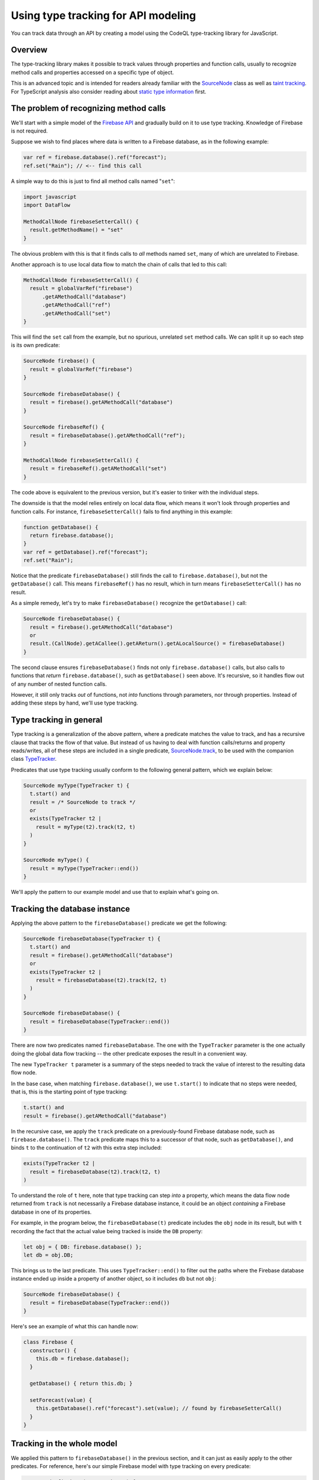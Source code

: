 Using type tracking for API modeling
====================================

You can track data through an API by creating a model using the CodeQL type-tracking library for JavaScript.

Overview
--------
The type-tracking library makes it possible to track values through properties and function calls,
usually to recognize method calls and properties accessed on a specific type of object.

This is an advanced topic and is intended for readers already familiar with the
`SourceNode <https://help.semmle.com/QL/learn-ql/javascript/dataflow.html#source-nodes>`__ class as well as
`taint tracking <https://help.semmle.com/QL/learn-ql/javascript/dataflow.html#using-global-taint-tracking>`__.
For TypeScript analysis also consider reading about `static type information <https://help.semmle.com/QL/learn-ql/javascript/introduce-libraries-ts.html#static-type-information>`__ first.


The problem of recognizing method calls
---------------------------------------

We'll start with a simple model of the `Firebase API <https://firebase.google.com/docs/reference/js/firebase.database>`__ and gradually build on it to use type tracking.
Knowledge of Firebase is not required.

Suppose we wish to find places where data is written to a Firebase database, as
in the following example:

.. code-block:: javascript

  var ref = firebase.database().ref("forecast");
  ref.set("Rain"); // <-- find this call

A simple way to do this is just to find
all method calls named "``set``":

.. code-block:: ql

  import javascript
  import DataFlow

  MethodCallNode firebaseSetterCall() {
    result.getMethodName() = "set"
  }

The obvious problem with this is that it finds calls to *all* methods named ``set``,
many of which are unrelated to Firebase.

Another approach is to use local data flow to match the chain of calls that led to this call:

.. code-block:: ql

  MethodCallNode firebaseSetterCall() {
    result = globalVarRef("firebase")
        .getAMethodCall("database")
        .getAMethodCall("ref")
        .getAMethodCall("set")
  }

This will find the ``set`` call from the example, but no spurious, unrelated ``set`` method calls.
We can split it up so each step is its own predicate:

.. code-block:: ql

  SourceNode firebase() {
    result = globalVarRef("firebase")
  }

  SourceNode firebaseDatabase() {
    result = firebase().getAMethodCall("database")
  }

  SourceNode firebaseRef() {
    result = firebaseDatabase().getAMethodCall("ref");
  }

  MethodCallNode firebaseSetterCall() {
    result = firebaseRef().getAMethodCall("set")
  }

The code above is equivalent to the previous version,
but it's easier to tinker with the individual steps.

The downside is that the model relies entirely on local data flow,
which means it won't look through properties and function calls.
For instance, ``firebaseSetterCall()`` fails to find anything in this example:

.. code-block:: javascript

  function getDatabase() {
    return firebase.database();
  }
  var ref = getDatabase().ref("forecast");
  ref.set("Rain");

Notice that the predicate ``firebaseDatabase()`` still finds the call to ``firebase.database()``,
but not the ``getDatabase()`` call.
This means ``firebaseRef()`` has no result, which in turn means ``firebaseSetterCall()`` has no result.

As a simple remedy, let's try to make ``firebaseDatabase()`` recognize the ``getDatabase()`` call:

.. code-block:: ql

  SourceNode firebaseDatabase() {
    result = firebase().getAMethodCall("database")
    or
    result.(CallNode).getACallee().getAReturn().getALocalSource() = firebaseDatabase()
  }

The second clause ensures ``firebaseDatabase()`` finds not only ``firebase.database()`` calls,
but also calls to functions that *return* ``firebase.database()``, such as ``getDatabase()`` seen above.
It's recursive, so it handles flow out of any number of nested function calls.

However, it still only tracks *out* of functions, not *into* functions through parameters, nor through properties.
Instead of adding these steps by hand, we'll use type tracking.

Type tracking in general
------------------------

Type tracking is a generalization of the above pattern, where a predicate matches the value to track,
and has a recursive clause that tracks the flow of that value.
But instead of us having to deal with function calls/returns and property reads/writes,
all of these steps are included in a single predicate,
`SourceNode.track <https://help.semmle.com/qldoc/javascript/semmle/javascript/dataflow/Sources.qll/predicate.Sources$SourceNode$track.2.html>`__,
to be used with the companion class
`TypeTracker <https://help.semmle.com/qldoc/javascript/semmle/javascript/dataflow/TypeTracking.qll/type.TypeTracking$TypeTracker.html>`__.

Predicates that use type tracking usually conform to the following general pattern, which we explain below:

.. code-block:: ql

  SourceNode myType(TypeTracker t) {
    t.start() and
    result = /* SourceNode to track */
    or
    exists(TypeTracker t2 |
      result = myType(t2).track(t2, t)
    )
  }

  SourceNode myType() {
    result = myType(TypeTracker::end())
  }

We'll apply the pattern to our example model and use that to explain what's going on.


Tracking the database instance
------------------------------

Applying the above pattern to the ``firebaseDatabase()`` predicate we get the following:

.. code-block:: ql

  SourceNode firebaseDatabase(TypeTracker t) {
    t.start() and
    result = firebase().getAMethodCall("database")
    or
    exists(TypeTracker t2 |
      result = firebaseDatabase(t2).track(t2, t)
    )
  }

  SourceNode firebaseDatabase() {
    result = firebaseDatabase(TypeTracker::end())
  }

There are now two predicates named ``firebaseDatabase``.
The one with the ``TypeTracker`` parameter is the one actually doing the global data flow tracking
-- the other predicate exposes the result in a convenient way.

The new ``TypeTracker t`` parameter is a summary of the steps needed to track the value of interest to the resulting data flow node.

In the base case, when matching ``firebase.database()``, we use ``t.start()`` to indicate that no steps were needed, that is,
this is the starting point of type tracking:

.. code-block:: ql

  t.start() and
  result = firebase().getAMethodCall("database")

In the recursive case, we apply the ``track`` predicate on a previously-found Firebase database node, such as ``firebase.database()``.
The ``track`` predicate maps this to a successor of that node, such as ``getDatabase()``, and
binds ``t`` to the continuation of ``t2`` with this extra step included:

.. code-block:: ql

  exists(TypeTracker t2 |
    result = firebaseDatabase(t2).track(t2, t)
  )

To understand the role of ``t`` here, note that type tracking can step *into* a property, which means
the data flow node returned from ``track`` is not necessarily a Firebase database instance, it could be
an object *containing* a Firebase database in one of its properties.

For example, in the program below, the ``firebaseDatabase(t)`` predicate includes the ``obj`` node in its result,
but with ``t`` recording the fact that the actual value being tracked is inside the ``DB`` property:

.. code-block:: javascript

  let obj = { DB: firebase.database() };
  let db = obj.DB;

This brings us to the last predicate. This uses ``TypeTracker::end()`` to filter out
the paths where the Firebase database instance ended up inside a property of another object,
so it includes ``db`` but not ``obj``:

.. code-block:: ql

  SourceNode firebaseDatabase() {
    result = firebaseDatabase(TypeTracker::end())
  }

Here's see an example of what this can handle now:

.. code-block:: javascript

  class Firebase {
    constructor() {
      this.db = firebase.database();
    }

    getDatabase() { return this.db; }

    setForecast(value) {
      this.getDatabase().ref("forecast").set(value); // found by firebaseSetterCall()
    }
  }

Tracking in the whole model
---------------------------
We applied this pattern to ``firebaseDatabase()`` in the previous section, and it
can just as easily apply to the other predicates.
For reference, here's our simple Firebase model with type tracking on every predicate:

.. code-block:: ql

  SourceNode firebase(TypeTracker t) {
    t.start() and
    result = globalVarRef("firebase")
    or
    exists(TypeTracker t2 |
      result = firebase(t2).track(t2, t)
    )
  }

  SourceNode firebase() {
    result = firebase(TypeTracker::end())
  }

  SourceNode firebaseDatabase(TypeTracker t) {
    t.start() and
    result = firebase().getAMethodCall("database")
    or
    exists(TypeTracker t2 |
      result = firebaseDatabase(t2).track(t2, t)
    )
  }

  SourceNode firebaseDatabase() {
    result = firebaseDatabase(TypeTracker::end())
  }

  SourceNode firebaseRef(TypeTracker t) {
    t.start() and
    result = firebaseDatabase().getAMethodCall("ref")
    or
    exists(TypeTracker t2 |
      result = firebaseRef(t2).track(t2, t)
    )
  }

  SourceNode firebaseRef() {
    result = firebaseRef(TypeTracker::end())
  }

  MethodCallNode firebaseSetterCall() {
    result = firebaseRef().getAMethodCall("set")
  }

`Here <https://lgtm.com/query/1053770500827789481>`__ is a run of an example query using the model to find `set` calls on one of the Firebase sample projects.
It's been modified slightly to handle a bit more of the API, which is beyond the scope of this tutorial.

Tracking associated data
------------------------

By adding extra parameters to the type-tracking predicate, we can carry along
extra bits of information about the result.

For example, here's a type-tracking version of ``firebaseRef()``, which
tracks the string that was passed to the ``ref`` call:

.. code-block:: ql

  SourceNode firebaseRef(string name, TypeTracker t) {
    t.start() and
    exists(CallNode call |
      call = firebaseDatabase().getAMethodCall("ref") and
      name = call.getArgument(0).getStringValue() and
      result = call
    )
    or
    exists(TypeTracker t2 |
      result = firebaseRef(name, t2).track(t2, t)
    )
  }

  SourceNode firebaseRef(string name) {
    result = firebaseRef(name, TypeTracker::end())
  }

  MethodCallNode firebaseSetterCall(string refName) {
    result = firebaseRef(refName).getAMethodCall("set")
  }

So now we can use ``firebaseSetterCall("forecast")`` to find assignments to the forecast.

Back-tracking callbacks
-----------------------

The type-tracking predicates we've seen above all use *forward* tracking.
That is, they all start with some value of interest and ask "where does this flow?".

Sometimes it's more useful to work backwards, starting at the desired end-point and asking "what flows to here?".

As a motivating example, we'll extend our model to look for places where we *read* a value
from the database, as opposed to writing it.
Reading is an asynchronous operation and the result is obtained through a callback, for example:

.. code-block:: javascript

  function fetchForecast(callback) {
    firebase.database().ref("forecast").once("value", callback);
  }

  function updateReminders() {
    fetchForecast((snapshot) => {
      let forecast = snapshot.val(); // <-- find this call
      addReminder(forecast === "Rain" ? "Umbrella" : "Sunscreen");
    })
  }

The actual forecast is obtained by the call to ``snapshot.val()``.

Looking for all method calls named ``val`` will in practice find many unrelated methods,
so we'll use type tracking again to take the receiver type into account.

The receiver ``snapshot`` is a parameter to a callback function, which ultimately escapes
into the ``once()`` call. We'll extend our model from above to use back-tracking to find
all functions that flow into the ``once()`` call.
Backwards type tracking is not too different from forwards type tracking. The differences are:

- The ``TypeTracker`` parameter instead has type ``TypeBackTracker``.
- The call to ``.track()`` is instead a call to ``.backtrack()``.
- To ensure the initial value is a source node, a call to ``getALocalSource()`` is usually required.

.. code-block:: ql

  SourceNode firebaseSnapshotCallback(string refName, TypeBackTracker t) {
    t.start() and
    result = firebaseRef(refName).getAMethodCall("once").getArgument(1).getALocalSource()
    or
    exists(TypeBackTracker t2 |
      result = firebaseSnapshotCallback(refName, t2).backtrack(t2, t)
    )
  }

  FunctionNode firebaseSnapshotCallback(string refName) {
    result = firebaseSnapshotCallback(refName, TypeBackTracker::end())
  }

Now, ``firebaseSnapshotCallback("forecast")`` finds the function being passed to ``fetchForecast``.
Based on that we can track the ``snapshot`` value and find the ``val()`` call itself:

.. code-block:: ql

  SourceNode firebaseSnapshot(string refName, TypeTracker t) {
    t.start() and
    result = firebaseSnapshotCallback(refName).getParameter(0)
    or
    exists(TypeTracker t2 |
      result = firebaseSnapshot(refName, t2).track(t2, t)
    )
  }

  SourceNode firebaseSnapshot(string refName) {
    result = firebaseSnapshot(refName, TypeTracker::end())
  }

  MethodCallNode firebaseDatabaseRead(string refName) {
    result = firebaseSnapshot(refName).getAMethodCall("val")
  }

With this addition, ``firebaseDatabaseRead("forecast")`` finds the call to ``snapshot.val()`` that contains the value of the forecast.

`Here <https://lgtm.com/query/8761360814276109092>`__ is a run of an example query using the model to find `val` calls.

Summary
-------

We have covered how to use the type-tracking library. To recap, use this template to define forward type-tracking predicates:

.. code-block:: ql

  SourceNode myType(TypeTracker t) {
    t.start() and
    result = /* SourceNode to track */
    or
    exists(TypeTracker t2 |
      result = myType(t2).track(t2, t)
    )
  }

  SourceNode myType() {
    result = myType(TypeTracker::end())
  }

Use this template to define backward type-tracking predicates:

.. code-block:: ql

  SourceNode myType(TypeBackTracker t) {
    t.start() and
    result = (/* argument to track */).getALocalSource()
    or
    exists(TypeBackTracker t2 |
      result = myType(t2).backtrack(t2, t)
    )
  }

  SourceNode myType() {
    result = myType(TypeBackTracker::end())
  }

Note that these predicates all return ``SourceNode``,
so attempts to track a non-source node, such as an identifier or string literal,
will not work.
If this becomes an issue, see
`TypeTracker.smallstep <https://help.semmle.com/qldoc/javascript/semmle/javascript/dataflow/TypeTracking.qll/predicate.TypeTracking$TypeTracker$smallstep.2.html>`__.

Also note that the predicates taking a ``TypeTracker`` or ``TypeBackTracker`` can often be made ``private``,
as they are typically only used as an intermediate result to compute the other predicate.

Limitations
-----------

As mentioned, type tracking will track values in and out of function calls and properties,
but only within some limits.

For example, type tracking does not always track *through* functions. That is, if a value flows into a parameter
and back out of the return value, it might not be tracked back out to the call site again.
Here's an example that the model from this tutorial won't find:

.. code-block:: javascript

  function wrapDB(database) {
    return { db: database }
  }
  let wrapper = wrapDB(firebase.database())
  wrapper.db.ref("forecast"); // <-- not found

This is an example of where `data-flow configurations <https://help.semmle.com/QL/learn-ql/javascript/dataflow.html#global-data-flow>`__ are more powerful.

When to use type tracking
-------------------------

Type tracking and data-flow configurations are different solutions to the same
problem, each with their own tradeoffs.

Type tracking can be used in any number of predicates, which may depend on each other
in fairly unrestricted ways. The result of one predicate may be the starting
point for another. Type-tracking predicates may be mutually recursive.
Type-tracking predicates can have any number of extra parameters, making it possible, but optional,
to construct source/sink pairs. Omitting source/sink pairs can be useful when there is a huge number
of sources and sinks.

Data-flow configurations have more restricted dependencies but are more powerful in other ways.
For performance reasons,
the sources, sinks, and steps of a configuration should not depend on whether a flow path has been found using
that configuration or any other configuration.
In that sense, the sources, sinks, and steps must be configured "up front" and can't be discovered on-the-fly.
The upside is that they track flow through functions and callbacks in some ways that type tracking doesn't,
which is particularly important for security queries.
Also, path queries can only be defined using data-flow configurations.

Prefer type tracking when:

- Disambiguating generically named methods or properties.
- Making reusable library components to be shared between queries.
- The set of source/sink pairs is too large to compute or has insufficient information.
- The information is needed as input to a data-flow configuration.

Prefer data-flow configurations when:

- Tracking user-controlled data -- use `taint tracking <https://help.semmle.com/QL/learn-ql/javascript/dataflow.html#using-global-taint-tracking>`__.
- Differentiating between different kinds of user-controlled data -- see :doc:`Using flow labels for precise data flow analysis <flow-labels>`.
- Tracking transformations of a value through generic utility functions.
- Tracking values through string manipulation.
- Generating a path from source to sink -- see :doc:`constructing path queries <../writing-queries/path-queries>`.

Lastly, depending on the code base being analyzed, some alternatives to consider are:

- Using `static type information <https://help.semmle.com/QL/learn-ql/javascript/introduce-libraries-ts.html#static-type-information>`__,
  if analyzing TypeScript code.

- Relying on local data flow.

- Relying on syntactic heuristics such as the name of a method, property, or variable.

Type tracking in the standard libraries
---------------------------------------

Type tracking is used in a few places in the standard libraries:

- The `DOM <https://help.semmle.com/qldoc/javascript/semmle/javascript/DOM.qll/module.DOM$DOM.html>`__ predicates,
  `documentRef <https://help.semmle.com/qldoc/javascript/semmle/javascript/DOM.qll/predicate.DOM$DOM$documentRef.0.html>`__,
  `locationRef <https://help.semmle.com/qldoc/javascript/semmle/javascript/DOM.qll/predicate.DOM$DOM$locationRef.0.html>`__, and
  `domValueRef <https://help.semmle.com/qldoc/javascript/semmle/javascript/DOM.qll/predicate.DOM$DOM$domValueRef.0.html>`__,
  are implemented with type tracking.
- The `HTTP <https://help.semmle.com/qldoc/javascript/semmle/javascript/frameworks/HTTP.qll/module.HTTP$HTTP.html>`__ server models, such as `Express <https://help.semmle.com/qldoc/javascript/semmle/javascript/frameworks/Express.qll/module.Express$Express.html>`__, use type tracking to track the installation of router handler functions.
- The `Firebase <https://help.semmle.com/qldoc/javascript/semmle/javascript/frameworks/Firebase.qll/module.Firebase$Firebase.html>`__ and
  `Socket.io <https://help.semmle.com/qldoc/javascript/semmle/javascript/frameworks/SocketIO.qll/module.SocketIO$SocketIO.html>`__ models use type tracking to track objects coming from their respective APIs.

Further reading
---------------

-  Find out more about QL in the `QL language handbook <https://help.semmle.com/QL/ql-handbook/index.html>`__ and `QL language specification <https://help.semmle.com/QL/ql-spec/language.html>`__.
-  Learn more about the query console in `Using the query console <https://lgtm.com/help/lgtm/using-query-console>`__.
-  Learn about writing precise data-flow analyses in :doc:`Using flow labels for precise data flow analysis <flow-labels>`.
